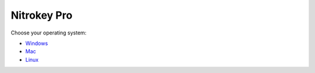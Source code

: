 Nitrokey Pro
============

Choose your operating system:

-  `Windows <./windows/>`__
-  `Mac <./mac/>`__
-  `Linux <./linux/>`__

